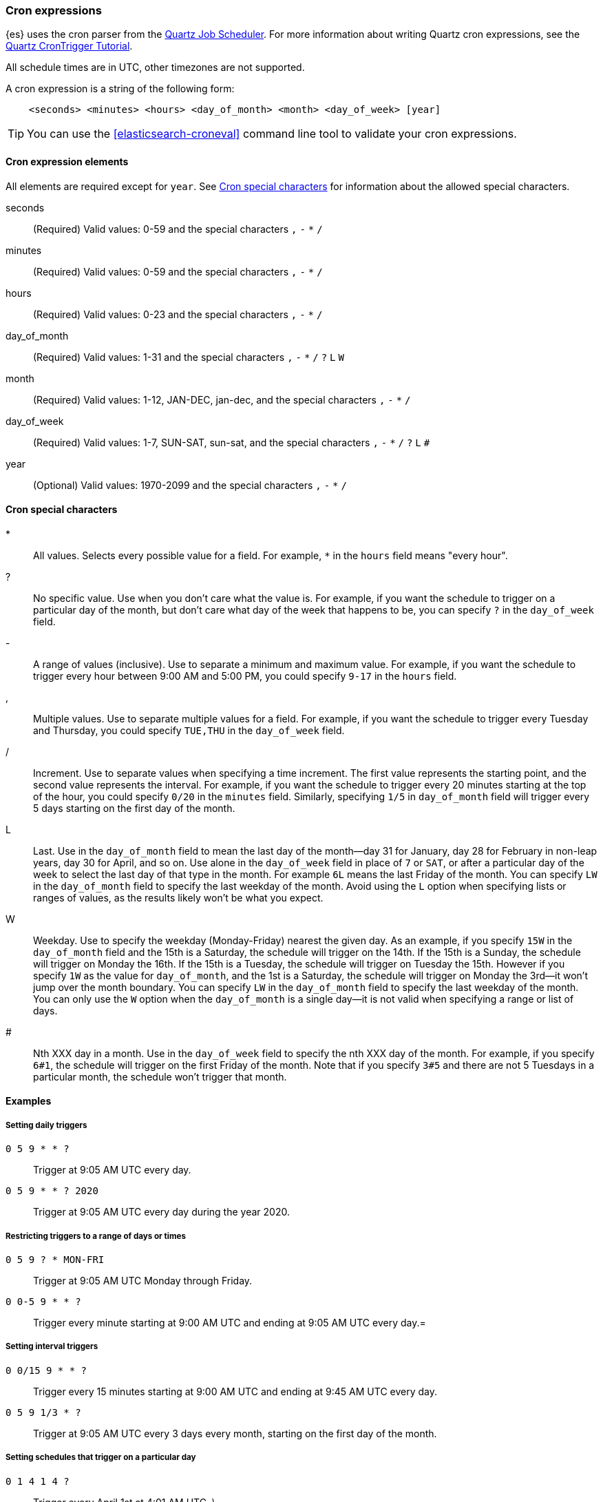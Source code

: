 [[cron-expressions]]
=== Cron expressions

{es} uses the cron parser from the http://www.quartz-scheduler.org[Quartz Job Scheduler]. For more
information about writing Quartz cron expressions, see the
http://www.quartz-scheduler.org/documentation/quartz-2.2.x/tutorials/tutorial-lesson-06.html[Quartz CronTrigger Tutorial].

All schedule times are in UTC, other timezones are not supported.

A cron expression is a string of the following form:

[source,txt]
------------------------------
    <seconds> <minutes> <hours> <day_of_month> <month> <day_of_week> [year]
------------------------------

TIP: You can use the <<elasticsearch-croneval>> command line tool to validate your cron expressions.


[[cron-elements]]
==== Cron expression elements

All elements are required except for `year`. 
See <<cron-special-characters>> for information about the allowed special characters.

seconds::
(Required)
Valid values: 0-59 and the special characters `,` `-` `*` `/`

minutes:: 
(Required)
Valid values: 0-59 and the special characters `,` `-` `*` `/`

hours:: 
(Required)
Valid values: 0-23 and the special characters `,` `-` `*` `/`

day_of_month:: 
(Required)
Valid values: 1-31 and the special characters `,` `-` `*` `/` `?` `L` `W`

month::  
(Required)
Valid values: 1-12, JAN-DEC, jan-dec, and the special characters `,` `-` `*` `/`

day_of_week:: 
(Required)
Valid values: 1-7, SUN-SAT, sun-sat,  and the special characters `,` `-` `*` `/` `?` `L` `#`

year:: 
(Optional)
Valid values: 1970-2099 and the special characters `,` `-` `*` `/`

[[cron-special-characters]]
==== Cron special characters

*::
All values. Selects every possible value for a field. For
example, `*` in the `hours` field means "every hour".

?::                
No specific value. Use when you don't care what the value
is. For example, if you want the schedule to trigger on a
particular day of the month, but don't care what day of
the week that happens to be, you can specify `?` in the
`day_of_week` field.

-::                 
A range of values (inclusive). Use to separate a minimum
and maximum value. For example, if you want the schedule
to trigger every hour between 9:00 AM and 5:00 PM, you
could specify  `9-17` in the `hours` field.

,::
Multiple values. Use to separate multiple values for a
field. For example, if you want the schedule to trigger
every Tuesday and Thursday, you could specify `TUE,THU`
in the `day_of_week` field.

/::
Increment. Use to separate values when specifying a time
increment. The first value represents the starting point,
and the second value represents the interval. For example,
if you want the schedule to trigger every 20 minutes
starting at the top of the hour, you could specify `0/20`
in the `minutes` field. Similarly, specifying `1/5` in
`day_of_month` field will trigger every 5 days starting on
the first day of the month.

L::
Last. Use in the `day_of_month` field to mean the last day
of the month--day 31 for January, day 28 for February in
non-leap years, day 30 for April, and so on. Use alone in
the `day_of_week` field in place of `7` or `SAT`, or after
a particular day of the week to select the last day of that
type in the month. For example `6L` means the last Friday
of the month. You can specify `LW` in the `day_of_month`
field to specify the last weekday of the month. Avoid using
the `L` option when specifying lists or ranges of values,
as the results likely won't be what you expect.

W::
Weekday. Use to specify the weekday (Monday-Friday) nearest
the given day. As an example, if you specify `15W` in the
`day_of_month` field and the 15th is a Saturday, the
schedule will trigger on the 14th. If the 15th is a Sunday,
the schedule will trigger on Monday the 16th. If the 15th
is a Tuesday, the schedule will trigger on Tuesday the 15th.
However if you specify `1W` as the value for `day_of_month`,
and the 1st is a Saturday, the schedule will trigger on
Monday the 3rd--it won't jump over the month boundary. You
can specify `LW` in the `day_of_month` field to specify the
last weekday of the month. You can only use the `W` option
when the `day_of_month` is a single day--it is not valid
when specifying a range or list of days.

#::
Nth XXX day in a month. Use in the `day_of_week` field to
specify the nth XXX day of the month. For example, if you
specify `6#1`, the schedule will trigger on the first
Friday of the month. Note that if you specify `3#5` and
there are not 5 Tuesdays in a particular month, the
schedule won't trigger that month.

[[cron-expression-examples]]
==== Examples

[[cron-example-daily]]
===== Setting daily triggers

`0 5 9 * * ?`::
Trigger at 9:05 AM UTC every day.

`0 5 9 * * ? 2020`::
Trigger at 9:05 AM UTC every day during the year 2020.

[[cron-example-range]]
===== Restricting triggers to a range of days or times

`0 5 9 ? * MON-FRI`::
Trigger at 9:05 AM UTC Monday through Friday.

`0 0-5 9 * * ?`::
Trigger every minute starting at 9:00 AM UTC and ending at 9:05 AM UTC every day.=

[[cron-example-interval]]
===== Setting interval triggers

`0 0/15 9 * * ?`::
Trigger every 15 minutes starting at 9:00 AM UTC and ending at 9:45 AM UTC every day.
`0 5 9 1/3 * ?`::
Trigger at 9:05 AM UTC every 3 days every month, starting on the first day of the month.

[[cron-example-day]]
===== Setting schedules that trigger on a particular day

`0 1 4 1 4 ?`::
Trigger every April 1st at 4:01 AM UTC.
\
`0 0,30 9 ? 4 WED`::
Trigger at 9:00 AM UTC and at 9:30 AM UTC every Wednesday in the month of April.

`0 5 9 15 * ?`::
Trigger at 9:05 AM UTC on the 15th day of every month.

`0 5 9 15W * ?`::
Trigger at 9:05 AM UTC on the nearest weekday to the 15th of every month.

`0 5 9 ? * 6#1`::
Trigger at 9:05 AM UTC on the first Friday of every month.

[[cron-example-last]]
===== Setting triggers using last

`0 5 9 L * ?`::
Trigger at 9:05 AM UTC on the last day of every month.

`0 5 9 ? * 2L`::
Trigger at 9:05 AM UTC on the last Monday of every month.

`0 5 9 LW * ?`::
Trigger at 9:05 AM UTC on the last weekday of every month.
